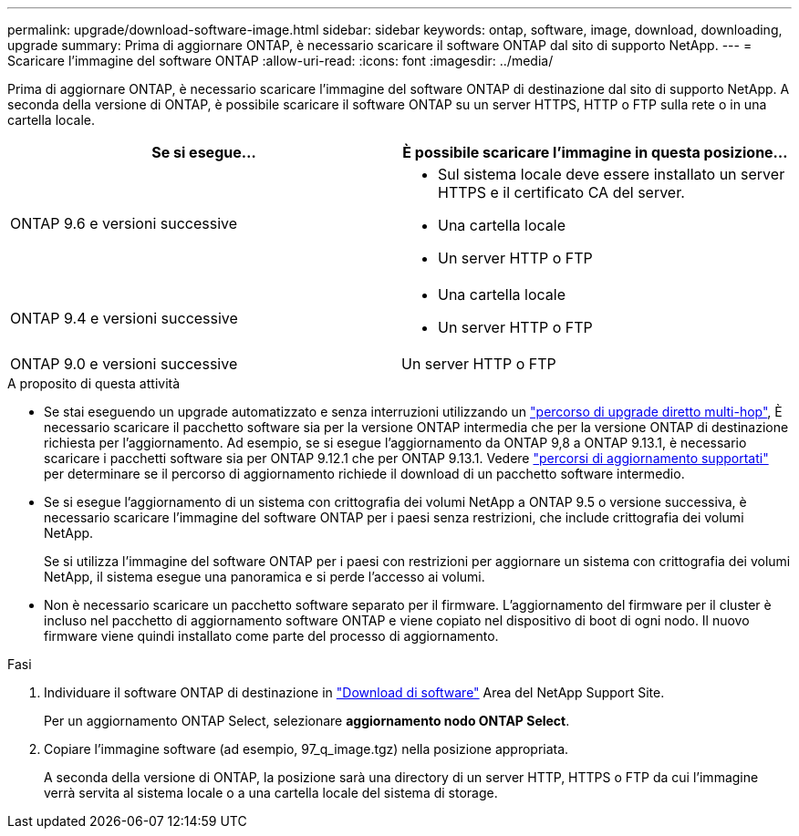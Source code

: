 ---
permalink: upgrade/download-software-image.html 
sidebar: sidebar 
keywords: ontap, software, image, download, downloading, upgrade 
summary: Prima di aggiornare ONTAP, è necessario scaricare il software ONTAP dal sito di supporto NetApp. 
---
= Scaricare l'immagine del software ONTAP
:allow-uri-read: 
:icons: font
:imagesdir: ../media/


[role="lead"]
Prima di aggiornare ONTAP, è necessario scaricare l'immagine del software ONTAP di destinazione dal sito di supporto NetApp. A seconda della versione di ONTAP, è possibile scaricare il software ONTAP su un server HTTPS, HTTP o FTP sulla rete o in una cartella locale.

[cols="2"]
|===
| Se si esegue... | È possibile scaricare l'immagine in questa posizione... 


| ONTAP 9.6 e versioni successive  a| 
* Sul sistema locale deve essere installato un server HTTPS e il certificato CA del server.
* Una cartella locale
* Un server HTTP o FTP




| ONTAP 9.4 e versioni successive  a| 
* Una cartella locale
* Un server HTTP o FTP




| ONTAP 9.0 e versioni successive | Un server HTTP o FTP 
|===
.A proposito di questa attività
* Se stai eseguendo un upgrade automatizzato e senza interruzioni utilizzando un link:concept_upgrade_paths.html#types-of-upgrade-paths["percorso di upgrade diretto multi-hop"], È necessario scaricare il pacchetto software sia per la versione ONTAP intermedia che per la versione ONTAP di destinazione richiesta per l'aggiornamento.  Ad esempio, se si esegue l'aggiornamento da ONTAP 9,8 a ONTAP 9.13.1, è necessario scaricare i pacchetti software sia per ONTAP 9.12.1 che per ONTAP 9.13.1.  Vedere link:concept_upgrade_paths.html#supported-upgrade-paths["percorsi di aggiornamento supportati"] per determinare se il percorso di aggiornamento richiede il download di un pacchetto software intermedio.
* Se si esegue l'aggiornamento di un sistema con crittografia dei volumi NetApp a ONTAP 9.5 o versione successiva, è necessario scaricare l'immagine del software ONTAP per i paesi senza restrizioni, che include crittografia dei volumi NetApp.
+
Se si utilizza l'immagine del software ONTAP per i paesi con restrizioni per aggiornare un sistema con crittografia dei volumi NetApp, il sistema esegue una panoramica e si perde l'accesso ai volumi.

* Non è necessario scaricare un pacchetto software separato per il firmware. L'aggiornamento del firmware per il cluster è incluso nel pacchetto di aggiornamento software ONTAP e viene copiato nel dispositivo di boot di ogni nodo. Il nuovo firmware viene quindi installato come parte del processo di aggiornamento.


.Fasi
. Individuare il software ONTAP di destinazione in link:https://mysupport.netapp.com/site/products/all/details/ontap9/downloads-tab["Download di software"] Area del NetApp Support Site.
+
Per un aggiornamento ONTAP Select, selezionare *aggiornamento nodo ONTAP Select*.

. Copiare l'immagine software (ad esempio, 97_q_image.tgz) nella posizione appropriata.
+
A seconda della versione di ONTAP, la posizione sarà una directory di un server HTTP, HTTPS o FTP da cui l'immagine verrà servita al sistema locale o a una cartella locale del sistema di storage.


